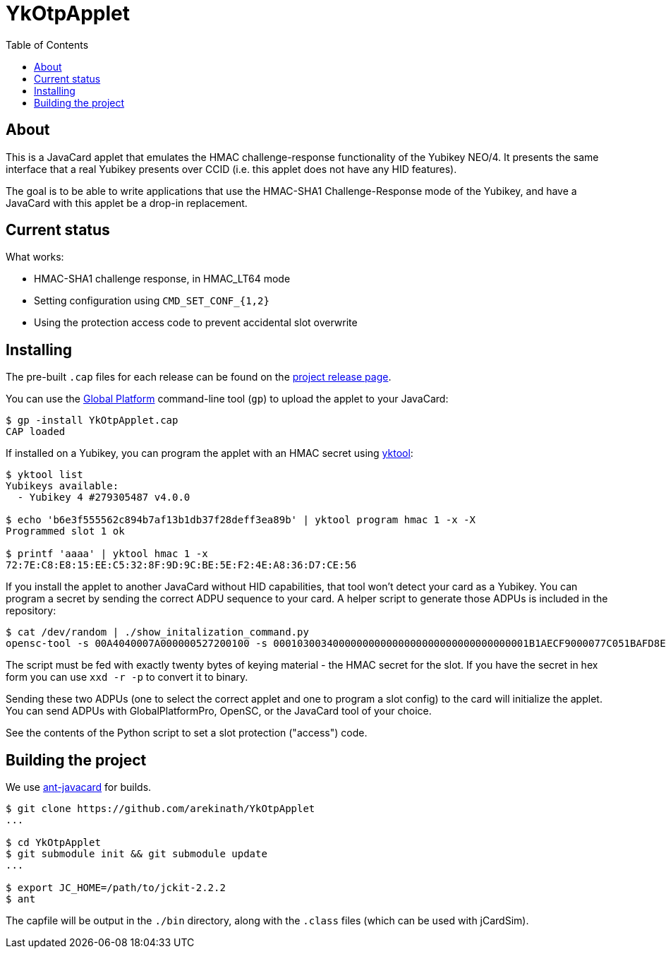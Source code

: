 :toc: left
:source-highlighter: pygments
:doctype: book
:idprefix:
:docinfo:

# YkOtpApplet

## About

This is a JavaCard applet that emulates the HMAC challenge-response
functionality of the Yubikey NEO/4. It presents the same interface that a real
Yubikey presents over CCID (i.e. this applet does not have any HID features).

The goal is to be able to write applications that use the HMAC-SHA1
Challenge-Response mode of the Yubikey, and have a JavaCard with this applet
be a drop-in replacement.

## Current status

What works:

 * HMAC-SHA1 challenge response, in HMAC_LT64 mode
 * Setting configuration using `CMD_SET_CONF_{1,2}`
 * Using the protection access code to prevent accidental slot overwrite

## Installing

The pre-built `.cap` files for each release can be found on the
https://github.com/arekinath/ykotpapplet/releases[project release page].

You can use the
https://github.com/martinpaljak/GlobalPlatformPro[Global Platform] command-line
tool (`gp`) to upload the applet to your JavaCard:

-----
$ gp -install YkOtpApplet.cap
CAP loaded
-----

If installed on a Yubikey, you can program the applet with an HMAC secret using
https://github.com/arekinath/yktool[yktool]:

-----
$ yktool list
Yubikeys available:
  - Yubikey 4 #279305487 v4.0.0

$ echo 'b6e3f555562c894b7af13b1db37f28deff3ea89b' | yktool program hmac 1 -x -X
Programmed slot 1 ok

$ printf 'aaaa' | yktool hmac 1 -x
72:7E:C8:E8:15:EE:C5:32:8F:9D:9C:BE:5E:F2:4E:A8:36:D7:CE:56
-----

If you install the applet to another JavaCard without HID capabilities, that tool
won't detect your card as a Yubikey. You can program a secret by sending the correct
ADPU sequence to your card. A helper script to generate those ADPUs is included in
the repository:

-----
$ cat /dev/random | ./show_initalization_command.py
opensc-tool -s 00A4040007A000000527200100 -s 0001030034000000000000000000000000000000001B1AECF9000077C051BAFD8E996FEED70C1384BEB94E0000000000000000402600000000
-----

The script must be fed with exactly twenty bytes of keying material - the
HMAC secret for the slot. If you have the secret in hex form you can use 
`xxd -r -p` to convert it to binary.

Sending these two ADPUs (one to select the correct applet and one to program
a slot config) to the card will initialize the applet. You can send ADPUs with
GlobalPlatformPro, OpenSC, or the JavaCard tool of your choice.

See the contents of the Python script to set a slot protection ("access") code.

## Building the project

We use https://github.com/martinpaljak/ant-javacard[ant-javacard] for builds.

-----
$ git clone https://github.com/arekinath/YkOtpApplet
...

$ cd YkOtpApplet
$ git submodule init && git submodule update
...

$ export JC_HOME=/path/to/jckit-2.2.2
$ ant
-----

The capfile will be output in the `./bin` directory, along with the `.class`
files (which can be used with jCardSim).
